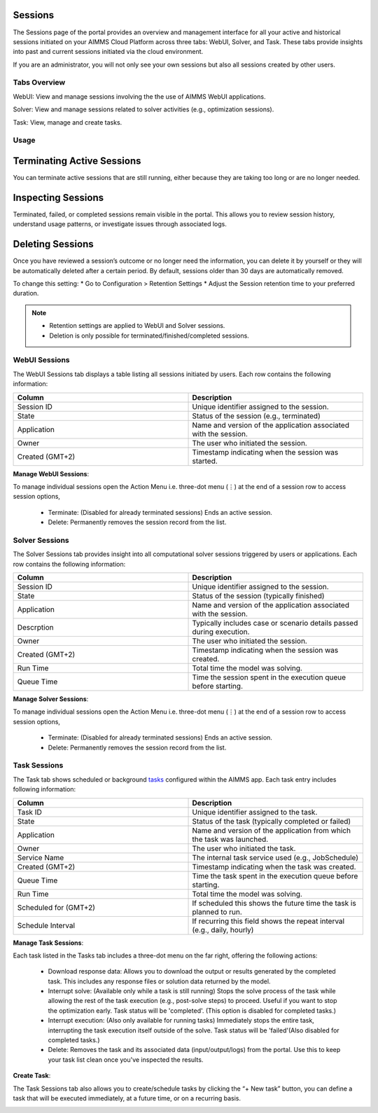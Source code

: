 Sessions
========

The Sessions page of the portal provides an overview and management interface for all your active and historical sessions initiated on your AIMMS Cloud Platform across three tabs: WebUI, Solver, and Task. These tabs provide insights into past and current sessions initiated via the cloud environment.

If you are an administrator, you will not only see your own sessions but also all sessions created by other users.

Tabs Overview
^^^^^^^^^^^^^

WebUI: View and manage sessions involving the the use of AIMMS WebUI applications.

Solver: View and manage sessions related to solver activities (e.g., optimization sessions).

Task: View, manage and create tasks.

Usage
^^^^^

Terminating Active Sessions
===========================

You can terminate active sessions that are still running, either because they are taking too long or are no longer needed.

Inspecting Sessions
===================

Terminated, failed, or completed sessions remain visible in the portal. This allows you to review session history, understand usage patterns, or investigate issues through associated logs.

Deleting Sessions
=================

Once you have reviewed a session’s outcome or no longer need the information, you can delete it by yourself or they will be automatically deleted after a certain period. By default, sessions older than 30 days are automatically removed. 

To change this setting:
* Go to Configuration > Retention Settings
* Adjust the Session retention time to your preferred duration. 

.. note::

	* Retention settings are applied to WebUI and Solver sessions.
	* Deletion is only possible for terminated/finished/completed sessions.
	
WebUI Sessions
^^^^^^^^^^^^^^

The WebUI Sessions tab displays a table listing all sessions initiated by users. Each row contains the following information:

.. csv-table:: 
   :header: "Column", "Description"
   :widths: 40, 40

	Session ID , Unique identifier assigned to the session.                                                    
	State , "Status of the session (e.g., terminated)"                
	Application , Name and version of the application associated with the session. 
	Owner , The user who initiated the session.
	Created (GMT+2) , Timestamp indicating when the session was started.
	
.. image:: images/webui_sessions.png
    :align: center
	
**Manage WebUI Sessions**:

To manage individual sessions open the Action Menu i.e. three-dot menu (⋮) at the end of a session row to access session options,
 
	* Terminate: (Disabled for already terminated sessions) Ends an active session.
	* Delete: Permanently removes the session record from the list.
	
Solver Sessions
^^^^^^^^^^^^^^^

The Solver Sessions tab provides insight into all computational solver sessions triggered by users or applications. Each row contains the following information:

.. csv-table:: 
   :header: "Column", "Description"
   :widths: 40, 40

	Session ID , Unique identifier assigned to the session.                                                    
	State , "Status of the session (typically finished)"                
	Application , Name and version of the application associated with the session. 
	Descrption , Typically includes case or scenario details passed during execution.
	Owner , The user who initiated the session.
	Created (GMT+2) , Timestamp indicating when the session was created.
	Run Time , Total time the model was solving.
	Queue Time , Time the session spent in the execution queue before starting.
	
.. image:: images/solver_sessions.png
    :align: center
	
**Manage Solver Sessions**:

To manage individual sessions open the Action Menu i.e. three-dot menu (⋮) at the end of a session row to access session options,
 
	* Terminate: (Disabled for already terminated sessions) Ends an active session.
	* Delete: Permanently removes the session record from the list.
	
Task Sessions
^^^^^^^^^^^^^

The Task tab shows scheduled or background `tasks <https://documentation.aimms.com/cloud/tasks.html>`_ configured within the AIMMS app. Each task entry includes following information:

.. csv-table:: 
   :header: "Column", "Description"
   :widths: 40, 40

	Task ID , Unique identifier assigned to the task.                                                    
	State , "Status of the task (typically completed or failed)"                
	Application , Name and version of the application from which the task was launched.
	Owner , The user who initiated the task.
	Service Name , "The internal task service used (e.g., JobSchedule)"
	Created (GMT+2) , Timestamp indicating when the task was created.
	Queue Time , Time the task spent in the execution queue before starting.
	Run Time , Total time the model was solving.
	Scheduled for (GMT+2) , If scheduled this shows the future time the task is planned to run.
	Schedule Interval , "If recurring this field shows the repeat interval (e.g., daily, hourly)"
	
.. image:: images/task_sessions.png
    :align: center

**Manage Task Sessions**:

Each task listed in the Tasks tab includes a three-dot menu on the far right, offering the following actions:

	* Download response data: Allows you to download the output or results generated by the completed task. This includes any response files or solution data returned by the model.
	* Interrupt solve: (Available only while a task is still running) Stops the solve process of the task while allowing the rest of the task execution (e.g., post-solve steps) to proceed. Useful if you want to stop the optimization early. Task status will be 'completed'. (This option is disabled for completed tasks.)
	* Interrupt execution: (Also only available for running tasks) Immediately stops the entire task, interrupting the task execution itself outside of the solve. Task status will be 'failed'(Also disabled for completed tasks.)
	* Delete: Removes the task and its associated data (input/output/logs) from the portal. Use this to keep your task list clean once you've inspected the results.
	
**Create Task**:

The Task Sessions tab also allows you to create/schedule tasks by clicking the “+ New task” button, you can define a task that will be executed immediately, at a future time, or on a recurring basis.

.. image:: images/create_task.png
    :align: center
	